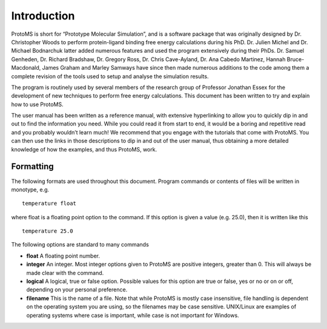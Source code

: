 *************
Introduction
*************

ProtoMS is short for “Prototype Molecular Simulation”, and is a software package that was originally designed by Dr. Christopher Woods to perform protein-ligand binding free energy calculations during his PhD. Dr. Julien Michel and Dr. Michael Bodnarchuk latter added numerous features and used the program extensively during their PhDs. Dr. Samuel Genheden, Dr. Richard Bradshaw, Dr. Gregory Ross, Dr. Chris Cave-Ayland, Dr. Ana Cabedo Martinez, Hannah Bruce-Macdonald, James Graham and Marley Samways have since then made numerous additions to the code among them a complete revision of the tools used to setup and analyse the simulation results.

The program is routinely used by several members of the research group of Professor Jonathan Essex for the development of new techniques to perform free energy calculations. This document has been written to try and explain how to use ProtoMS.

The user manual has been written as a reference manual, with extensive hyperlinking to allow you to quickly dip in and out to find the information you need. While you could read it from start to end, it would be a boring and repetitive read and you probably wouldn’t learn much! We recommend that you engage with the tutorials that come with ProtoMS. You can then use the links in those descriptions to dip in and out of the user manual, thus obtaining a more detailed knowledge of how the examples, and thus ProtoMS, work.


===========
Formatting
===========

The following formats are used throughout this document. Program commands or contents of files will be written in monotype, e.g. ::

    temperature float

where float is a floating point option to the command. If this option is given a value (e.g. 25.0), then it is written like this ::

    temperature 25.0

The following options are standard to many commands

* **float** A floating point number.

* **integer** An integer. Most integer options given to ProtoMS are positive integers, greater than 0. This will always be made clear with the command.

* **logical** A logical, true or false option. Possible values for this option are true or false, yes or no or on or off, depending on your personal preference.

* **filename** This is the name of a file. Note that while ProtoMS is mostly case insensitive, file handling is dependent on the operating system you are using, so the filenames may be case sensitive. UNIX/Linux are examples of operating systems where case is important, while case is not important for Windows.


